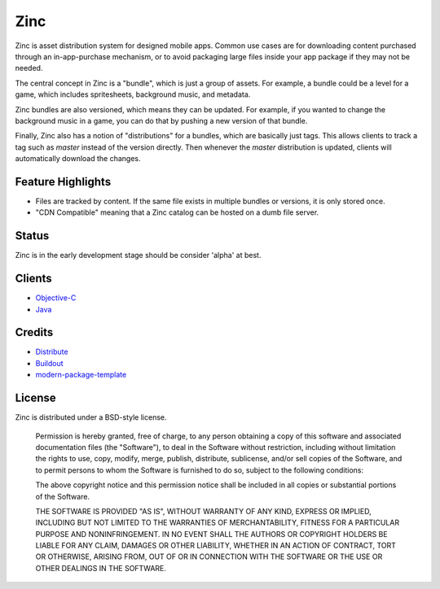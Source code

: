 Zinc
====

Zinc is asset distribution system for designed mobile apps. Common use cases
are for downloading content purchased through an in-app-purchase mechanism, or 
to avoid packaging large files inside your app package if they may not be
needed.

The central concept in Zinc is a "bundle", which is just a group of assets. For
example, a bundle could be a level for a game, which includes spritesheets,
background music, and metadata.

Zinc bundles are also versioned, which means they can be updated. For example,
if you wanted to change the background music in a game, you can do that by
pushing a new version of that bundle.

Finally, Zinc also has a notion of "distributions" for a bundles, which are
basically just tags. This allows clients to track a tag such as `master`
instead of the version directly. Then whenever the `master` distribution is
updated, clients will automatically download the changes.

Feature Highlights
------------------

- Files are tracked by content. If the same file exists in multiple bundles or versions, it is only stored once.  
- "CDN Compatible" meaning that a Zinc catalog can be hosted on a dumb file server.

Status
------

Zinc is in the early development stage should be consider 'alpha' at
best.

Clients
-------

- `Objective-C`_ 
- `Java`_ 

.. _`Objective-C`: https://github.com/mindsnacks/Zinc-ObjC/
.. _`Java`: https://github.com/mindsnacks/JavaZinc/

Credits
-------

- `Distribute`_
- `Buildout`_
- `modern-package-template`_

.. _Buildout: http://www.buildout.org/
.. _Distribute: http://pypi.python.org/pypi/distribute
.. _`modern-package-template`: http://pypi.python.org/pypi/modern-package-template

License
-------

Zinc is distributed under a BSD-style license.

        
    Permission is hereby granted, free of charge, to any person obtaining a copy
    of this software and associated documentation files (the "Software"), to deal
    in the Software without restriction, including without limitation the rights
    to use, copy, modify, merge, publish, distribute, sublicense, and/or sell
    copies of the Software, and to permit persons to whom the Software is
    furnished to do so, subject to the following conditions:
    
    The above copyright notice and this permission notice shall be included in
    all copies or substantial portions of the Software.
    
    THE SOFTWARE IS PROVIDED "AS IS", WITHOUT WARRANTY OF ANY KIND, EXPRESS OR
    IMPLIED, INCLUDING BUT NOT LIMITED TO THE WARRANTIES OF MERCHANTABILITY,
    FITNESS FOR A PARTICULAR PURPOSE AND NONINFRINGEMENT. IN NO EVENT SHALL THE
    AUTHORS OR COPYRIGHT HOLDERS BE LIABLE FOR ANY CLAIM, DAMAGES OR OTHER
    LIABILITY, WHETHER IN AN ACTION OF CONTRACT, TORT OR OTHERWISE, ARISING FROM,
    OUT OF OR IN CONNECTION WITH THE SOFTWARE OR THE USE OR OTHER DEALINGS IN
    THE SOFTWARE.
